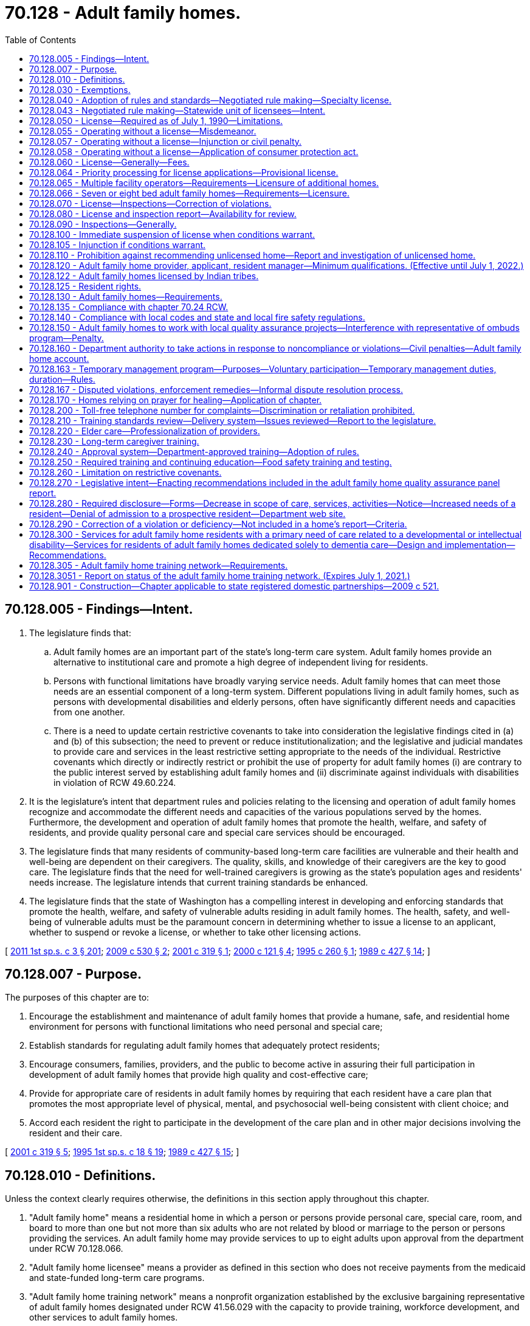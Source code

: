 = 70.128 - Adult family homes.
:toc:

== 70.128.005 - Findings—Intent.
. The legislature finds that:

.. Adult family homes are an important part of the state's long-term care system. Adult family homes provide an alternative to institutional care and promote a high degree of independent living for residents.

.. Persons with functional limitations have broadly varying service needs. Adult family homes that can meet those needs are an essential component of a long-term system. Different populations living in adult family homes, such as persons with developmental disabilities and elderly persons, often have significantly different needs and capacities from one another.

.. There is a need to update certain restrictive covenants to take into consideration the legislative findings cited in (a) and (b) of this subsection; the need to prevent or reduce institutionalization; and the legislative and judicial mandates to provide care and services in the least restrictive setting appropriate to the needs of the individual. Restrictive covenants which directly or indirectly restrict or prohibit the use of property for adult family homes (i) are contrary to the public interest served by establishing adult family homes and (ii) discriminate against individuals with disabilities in violation of RCW 49.60.224.

. It is the legislature's intent that department rules and policies relating to the licensing and operation of adult family homes recognize and accommodate the different needs and capacities of the various populations served by the homes. Furthermore, the development and operation of adult family homes that promote the health, welfare, and safety of residents, and provide quality personal care and special care services should be encouraged.

. The legislature finds that many residents of community-based long-term care facilities are vulnerable and their health and well-being are dependent on their caregivers. The quality, skills, and knowledge of their caregivers are the key to good care. The legislature finds that the need for well-trained caregivers is growing as the state's population ages and residents' needs increase. The legislature intends that current training standards be enhanced.

. The legislature finds that the state of Washington has a compelling interest in developing and enforcing standards that promote the health, welfare, and safety of vulnerable adults residing in adult family homes. The health, safety, and well-being of vulnerable adults must be the paramount concern in determining whether to issue a license to an applicant, whether to suspend or revoke a license, or whether to take other licensing actions.

[ http://lawfilesext.leg.wa.gov/biennium/2011-12/Pdf/Bills/Session%20Laws/House/1277-S.SL.pdf?cite=2011%201st%20sp.s.%20c%203%20§%20201[2011 1st sp.s. c 3 § 201]; http://lawfilesext.leg.wa.gov/biennium/2009-10/Pdf/Bills/Session%20Laws/House/1935-S2.SL.pdf?cite=2009%20c%20530%20§%202[2009 c 530 § 2]; http://lawfilesext.leg.wa.gov/biennium/2001-02/Pdf/Bills/Session%20Laws/House/1320-S.SL.pdf?cite=2001%20c%20319%20§%201[2001 c 319 § 1]; http://lawfilesext.leg.wa.gov/biennium/1999-00/Pdf/Bills/Session%20Laws/Senate/6502-S.SL.pdf?cite=2000%20c%20121%20§%204[2000 c 121 § 4]; http://lawfilesext.leg.wa.gov/biennium/1995-96/Pdf/Bills/Session%20Laws/Senate/5799-S.SL.pdf?cite=1995%20c%20260%20§%201[1995 c 260 § 1]; http://leg.wa.gov/CodeReviser/documents/sessionlaw/1989c427.pdf?cite=1989%20c%20427%20§%2014[1989 c 427 § 14]; ]

== 70.128.007 - Purpose.
The purposes of this chapter are to:

. Encourage the establishment and maintenance of adult family homes that provide a humane, safe, and residential home environment for persons with functional limitations who need personal and special care;

. Establish standards for regulating adult family homes that adequately protect residents;

. Encourage consumers, families, providers, and the public to become active in assuring their full participation in development of adult family homes that provide high quality and cost-effective care;

. Provide for appropriate care of residents in adult family homes by requiring that each resident have a care plan that promotes the most appropriate level of physical, mental, and psychosocial well-being consistent with client choice; and

. Accord each resident the right to participate in the development of the care plan and in other major decisions involving the resident and their care.

[ http://lawfilesext.leg.wa.gov/biennium/2001-02/Pdf/Bills/Session%20Laws/House/1320-S.SL.pdf?cite=2001%20c%20319%20§%205[2001 c 319 § 5]; http://lawfilesext.leg.wa.gov/biennium/1995-96/Pdf/Bills/Session%20Laws/House/1908-S2.SL.pdf?cite=1995%201st%20sp.s.%20c%2018%20§%2019[1995 1st sp.s. c 18 § 19]; http://leg.wa.gov/CodeReviser/documents/sessionlaw/1989c427.pdf?cite=1989%20c%20427%20§%2015[1989 c 427 § 15]; ]

== 70.128.010 - Definitions.
Unless the context clearly requires otherwise, the definitions in this section apply throughout this chapter.

. "Adult family home" means a residential home in which a person or persons provide personal care, special care, room, and board to more than one but not more than six adults who are not related by blood or marriage to the person or persons providing the services. An adult family home may provide services to up to eight adults upon approval from the department under RCW 70.128.066.

. "Adult family home licensee" means a provider as defined in this section who does not receive payments from the medicaid and state-funded long-term care programs.

. "Adult family home training network" means a nonprofit organization established by the exclusive bargaining representative of adult family homes designated under RCW 41.56.029 with the capacity to provide training, workforce development, and other services to adult family homes.

. "Adults" means persons who have attained the age of eighteen years.

. "Capacity" means the maximum number of persons in need of personal or special care permitted in an adult family home at a given time. This number shall include related children or adults in the home and who received special care.

. "Department" means the department of social and health services.

. "Home" means an adult family home.

. "Imminent danger" means serious physical harm to or death of a resident has occurred, or there is a serious threat to resident life, health, or safety.

. "Provider" means any person who is licensed under this chapter to operate an adult family home. For the purposes of this section, "person" means any individual, partnership, corporation, association, or limited liability company.

. "Resident" means an adult in need of personal or special care in an adult family home who is not related to the provider.

. "Resident manager" means a person employed or designated by the provider to manage the adult family home.

. "Special care" means care beyond personal care as defined by the department, in rule.

[ http://lawfilesext.leg.wa.gov/biennium/2019-20/Pdf/Bills/Session%20Laws/House/1023-S.SL.pdf?cite=2020%20c%20220%20§%201[2020 c 220 § 1]; http://lawfilesext.leg.wa.gov/biennium/2019-20/Pdf/Bills/Session%20Laws/Senate/5672-S2.SL.pdf?cite=2019%20c%20466%20§%202[2019 c 466 § 2]; http://lawfilesext.leg.wa.gov/biennium/2007-08/Pdf/Bills/Session%20Laws/House/2111-S.SL.pdf?cite=2007%20c%20184%20§%207[2007 c 184 § 7]; prior:  2001 c 319 § 6; http://lawfilesext.leg.wa.gov/biennium/2001-02/Pdf/Bills/Session%20Laws/House/1320-S.SL.pdf?cite=2001%20c%20319%20§%202[2001 c 319 § 2]; http://lawfilesext.leg.wa.gov/biennium/1995-96/Pdf/Bills/Session%20Laws/Senate/5799-S.SL.pdf?cite=1995%20c%20260%20§%202[1995 c 260 § 2]; http://leg.wa.gov/CodeReviser/documents/sessionlaw/1989c427.pdf?cite=1989%20c%20427%20§%2016[1989 c 427 § 16]; ]

== 70.128.030 - Exemptions.
The following residential facilities shall be exempt from the operation of this chapter:

. Nursing homes licensed under chapter 18.51 RCW;

. Assisted living facilities licensed under chapter 18.20 RCW;

. Facilities approved and certified under chapter 71A.22 RCW;

. Residential treatment centers for individuals with mental illness licensed under chapter 71.24 RCW;

. Hospitals licensed under chapter 70.41 RCW;

. Homes for individuals with developmental disabilities licensed under chapter 74.15 RCW.

[ http://lawfilesext.leg.wa.gov/biennium/2011-12/Pdf/Bills/Session%20Laws/House/2056-S.SL.pdf?cite=2012%20c%2010%20§%2055[2012 c 10 § 55]; http://leg.wa.gov/CodeReviser/documents/sessionlaw/1989c427.pdf?cite=1989%20c%20427%20§%2017[1989 c 427 § 17]; ]

== 70.128.040 - Adoption of rules and standards—Negotiated rule making—Specialty license.
. The department shall adopt rules and standards with respect to adult family homes and the operators thereof to be licensed under this chapter to carry out the purposes and requirements of this chapter. The rules and standards relating to applicants and operators shall address the differences between individual providers and providers that are partnerships, corporations, associations, or companies. The rules and standards shall also recognize and be appropriate to the different needs and capacities of the various populations served by adult family homes such as but not limited to persons who are developmentally disabled or elderly. In developing rules and standards the department shall recognize the residential family-like nature of adult family homes and not develop rules and standards which by their complexity serve as an overly restrictive barrier to the development of the adult family homes in the state. Procedures and forms established by the department shall be developed so they are easy to understand and comply with. Paper work requirements shall be minimal. Easy to understand materials shall be developed for applicants and providers explaining licensure requirements and procedures.

. [Empty]
.. In developing the rules and standards, the department shall consult with all divisions and administrations within the department serving the various populations living in adult family homes, including the division of developmental disabilities and the aging and adult services administration. Involvement by the divisions and administration shall be for the purposes of assisting the department to develop rules and standards appropriate to the different needs and capacities of the various populations served by adult family homes. During the initial stages of development of proposed rules, the department shall provide notice of development of the rules to organizations representing adult family homes and their residents, and other groups that the department finds appropriate. The notice shall state the subject of the rules under consideration and solicit written recommendations regarding their form and content.

.. In addition, the department shall engage in negotiated rule making pursuant to RCW 34.05.310(2)(a) with the exclusive representative of the adult family home licensees selected in accordance with RCW 70.128.043 and with other affected interests before adopting requirements that affect adult family home licensees.

. Except where provided otherwise, chapter 34.05 RCW shall govern all department rule-making and adjudicative activities under this chapter.

. The department shall establish a specialty license to include geriatric specialty certification for providers who have successfully completed the University of Washington school of nursing certified geriatric certification program and testing.

[ http://lawfilesext.leg.wa.gov/biennium/2009-10/Pdf/Bills/Session%20Laws/House/1935-S2.SL.pdf?cite=2009%20c%20530%20§%201[2009 c 530 § 1]; http://lawfilesext.leg.wa.gov/biennium/2007-08/Pdf/Bills/Session%20Laws/House/2111-S.SL.pdf?cite=2007%20c%20184%20§%208[2007 c 184 § 8]; http://lawfilesext.leg.wa.gov/biennium/1995-96/Pdf/Bills/Session%20Laws/Senate/5799-S.SL.pdf?cite=1995%20c%20260%20§%203[1995 c 260 § 3]; http://leg.wa.gov/CodeReviser/documents/sessionlaw/1989c427.pdf?cite=1989%20c%20427%20§%2018[1989 c 427 § 18]; ]

== 70.128.043 - Negotiated rule making—Statewide unit of licensees—Intent.
. Solely for the purposes of negotiated rule making pursuant to RCW 34.05.310(2)(a) and 70.128.040, a statewide unit of all adult family home licensees is appropriate. As of July 22, 2007, the exclusive representative of adult family home licensees in the statewide unit shall be the organization certified by the American arbitration association as the sole representative after the association conducts a cross-check comparing authorization cards against the department of social and health services' records and finds that majority support for the organization exists. If adult family home licensees seek to select a different representative thereafter, the adult family home licensees may request that the American arbitration association conduct an election and certify the results of the election.

. In enacting this section, the legislature intends to provide state action immunity under federal and state antitrust laws for the joint activities of licensees and their exclusive representative to the extent such activities are authorized by this chapter.

[ http://lawfilesext.leg.wa.gov/biennium/2007-08/Pdf/Bills/Session%20Laws/House/2111-S.SL.pdf?cite=2007%20c%20184%20§%206[2007 c 184 § 6]; ]

== 70.128.050 - License—Required as of July 1, 1990—Limitations.
. After July 1, 1990, no person shall operate or maintain an adult family home in this state without a license under this chapter.

. Couples legally married or state registered domestic partners:

.. May not apply for separate licenses; and

.. May apply jointly to be coproviders if they are both qualified. One person may apply to be a provider without requiring the other person to apply.

[ http://lawfilesext.leg.wa.gov/biennium/2011-12/Pdf/Bills/Session%20Laws/House/1277-S.SL.pdf?cite=2011%201st%20sp.s.%20c%203%20§%20202[2011 1st sp.s. c 3 § 202]; http://leg.wa.gov/CodeReviser/documents/sessionlaw/1989c427.pdf?cite=1989%20c%20427%20§%2019[1989 c 427 § 19]; ]

== 70.128.055 - Operating without a license—Misdemeanor.
A person operating or maintaining an adult family home without a license under this chapter is guilty of a misdemeanor. Each day of a continuing violation after conviction is considered a separate offense.

[ http://lawfilesext.leg.wa.gov/biennium/1991-92/Pdf/Bills/Session%20Laws/Senate/5003-S.SL.pdf?cite=1991%20c%2040%20§%201[1991 c 40 § 1]; ]

== 70.128.057 - Operating without a license—Injunction or civil penalty.
Notwithstanding the existence or use of any other remedy, the department may, in the manner provided by law, upon the advice of the attorney general who shall represent the department in the proceedings, maintain an action in the name of the state for an injunction, civil penalty, or other process against a person to restrain or prevent the operation or maintenance of an adult family home without a license under this chapter.

[ http://lawfilesext.leg.wa.gov/biennium/1995-96/Pdf/Bills/Session%20Laws/House/1908-S2.SL.pdf?cite=1995%201st%20sp.s.%20c%2018%20§%2020[1995 1st sp.s. c 18 § 20]; http://lawfilesext.leg.wa.gov/biennium/1991-92/Pdf/Bills/Session%20Laws/Senate/5003-S.SL.pdf?cite=1991%20c%2040%20§%202[1991 c 40 § 2]; ]

== 70.128.058 - Operating without a license—Application of consumer protection act.
The legislature finds that the operation of an adult family home without a license in violation of this chapter is a matter vitally affecting the public interest for the purpose of applying the consumer protection act, chapter 19.86 RCW. Operation of an adult family home without a license in violation of this chapter is not reasonable in relation to the development and preservation of business. Such a violation is an unfair or deceptive act in trade or commerce and an unfair method of competition for the purpose of applying the consumer protection act, chapter 19.86 RCW.

[ http://lawfilesext.leg.wa.gov/biennium/1995-96/Pdf/Bills/Session%20Laws/House/1908-S2.SL.pdf?cite=1995%201st%20sp.s.%20c%2018%20§%2021[1995 1st sp.s. c 18 § 21]; ]

== 70.128.060 - License—Generally—Fees.
. An application for license shall be made to the department upon forms provided by it and shall contain such information as the department reasonably requires.

. Subject to the provisions of this section, the department shall issue a license to an adult family home if the department finds that the applicant and the home are in compliance with this chapter and the rules adopted under this chapter. The department may not issue a license if (a) the applicant or a person affiliated with the applicant has prior violations of this chapter relating to the adult family home subject to the application or any other adult family home, or of any other law regulating residential care facilities within the past ten years that resulted in revocation, suspension, or nonrenewal of a license or contract with the department; or (b) the applicant or a person affiliated with the applicant has a history of significant noncompliance with federal, state, or local laws, rules, or regulations relating to the provision of care or services to vulnerable adults or to children. A person is considered affiliated with an applicant if the person is listed on the license application as a partner, officer, director, resident manager, or majority owner of the applying entity, or is the spouse of the applicant.

. The license fee shall be submitted with the application.

. Proof of financial solvency must be submitted when requested by the department.

. The department shall serve upon the applicant a copy of the decision granting or denying an application for a license. An applicant shall have the right to contest denial of his or her application for a license as provided in chapter 34.05 RCW by requesting a hearing in writing within twenty-eight days after receipt of the notice of denial.

. The department shall not issue a license to a provider if the department finds that the provider or spouse of the provider or any partner, officer, director, managerial employee, or majority owner has a history of significant noncompliance with federal or state regulations, rules, or laws in providing care or services to vulnerable adults or to children.

. The department shall license an adult family home for the maximum level of care that the adult family home may provide. The department shall define, in rule, license levels based upon the education, training, and caregiving experience of the licensed provider or staff.

. For adult family homes that serve residents with special needs such as dementia, developmental disabilities, or mental illness, specialty training is required of providers and resident managers consistent with RCW 70.128.230, and also is required for caregivers, with standardized competency testing for caregivers hired after July 28, 2013, as set forth by the department in rule. The department shall examine, with input from experts, providers, consumers, and advocates, whether the existing specialty training courses are adequate for providers, resident managers, and caregivers to meet these residents' special needs, are sufficiently standardized in curricula and instructional techniques, and are accompanied by effective tools to fairly evaluate successful student completion. The department may enhance the existing specialty training requirements by rule, and may update curricula, instructional techniques, and competency testing based upon its review and stakeholder input. In addition, the department shall examine, with input from experts, providers, consumers, and advocates, whether additional specialty training categories should be created for adult family homes serving residents with other special needs, such as traumatic brain injury, skilled nursing, or bariatric care. The department may establish, by rule, additional specialty training categories and requirements for providers, resident managers, and caregivers, if needed to better serve residents with such special needs.

. The department shall establish, by rule, standards used to license nonresident providers and multiple facility operators.

. The department shall establish, by rule, for multiple facility operators educational standards substantially equivalent to recognized national certification standards for residential care administrators.

. [Empty]
.. [Empty]
... At the time of an application for an adult family home license and upon the annual fee renewal date set by the department, the licensee shall pay a license fee. Beginning July 1, 2011, the per bed license fee and any processing fees, including the initial license fee, must be established in the omnibus appropriations act and any amendment or additions made to that act. The license fees established in the omnibus appropriations act and any amendment or additions made to that act may not exceed the department's annual licensing and oversight activity costs and must include the department's cost of paying providers for the amount of the license fee attributed to medicaid clients.

... In addition to the fees established in (a)(i) of this subsection, the department shall charge the licensee a nonrefundable fee to increase bed capacity at the adult family home to seven or eight beds or in the event of a change in ownership of the adult family home. The fee must be established in the omnibus appropriations act and any amendment or additions made to that act.

.. The department may authorize a one-time waiver of all or any portion of the licensing, processing, or change of ownership fees required under this subsection (11) in any case in which the department determines that an adult family home is being relicensed because of exceptional circumstances, such as death or incapacity of a provider, and that to require the full payment of the licensing, processing, or change of ownership fees would present a hardship to the applicant.

. A provider who receives notification of the department's initiation of a denial, suspension, nonrenewal, or revocation of an adult family home license may, in lieu of appealing the department's action, surrender or relinquish the license. The department shall not issue a new license to or contract with the provider, for the purposes of providing care to vulnerable adults or children, for a period of twenty years following the surrendering or relinquishment of the former license. The licensing record shall indicate that the provider relinquished or surrendered the license, without admitting the violations, after receiving notice of the department's initiation of a denial, suspension, nonrenewal, or revocation of a license.

. The department shall establish, by rule, the circumstances requiring a change in the licensed provider, which include, but are not limited to, a change in ownership or control of the adult family home or provider, a change in the provider's form of legal organization, such as from sole proprietorship to partnership or corporation, and a dissolution or merger of the licensed entity with another legal organization. The new provider is subject to the provisions of this chapter, the rules adopted under this chapter, and other applicable law. In order to ensure that the safety of residents is not compromised by a change in provider, the new provider is responsible for correction of all violations that may exist at the time of the new license.

[ http://lawfilesext.leg.wa.gov/biennium/2019-20/Pdf/Bills/Session%20Laws/House/1023-S.SL.pdf?cite=2020%20c%20220%20§%203[2020 c 220 § 3]; http://lawfilesext.leg.wa.gov/biennium/2015-16/Pdf/Bills/Session%20Laws/House/1132-S.SL.pdf?cite=2015%20c%2066%20§%201[2015 c 66 § 1]; http://lawfilesext.leg.wa.gov/biennium/2013-14/Pdf/Bills/Session%20Laws/Senate/5630-S.SL.pdf?cite=2013%20c%20300%20§%202[2013 c 300 § 2]; http://lawfilesext.leg.wa.gov/biennium/2011-12/Pdf/Bills/Session%20Laws/House/1277-S.SL.pdf?cite=2011%201st%20sp.s.%20c%203%20§%20403[2011 1st sp.s. c 3 § 403]; http://lawfilesext.leg.wa.gov/biennium/2009-10/Pdf/Bills/Session%20Laws/House/1935-S2.SL.pdf?cite=2009%20c%20530%20§%205[2009 c 530 § 5]; http://lawfilesext.leg.wa.gov/biennium/2003-04/Pdf/Bills/Session%20Laws/Senate/5733-S.SL.pdf?cite=2004%20c%20140%20§%203[2004 c 140 § 3]; http://lawfilesext.leg.wa.gov/biennium/2001-02/Pdf/Bills/Session%20Laws/House/2041-S.SL.pdf?cite=2001%20c%20193%20§%209[2001 c 193 § 9]; http://lawfilesext.leg.wa.gov/biennium/1995-96/Pdf/Bills/Session%20Laws/Senate/5799-S.SL.pdf?cite=1995%20c%20260%20§%204[1995 c 260 § 4]; http://leg.wa.gov/CodeReviser/documents/sessionlaw/1989c427.pdf?cite=1989%20c%20427%20§%2020[1989 c 427 § 20]; ]

== 70.128.064 - Priority processing for license applications—Provisional license.
. A provisional license permits the operation of an adult family home for a period of time to be determined by the department, not to exceed twelve months, and is not subject to renewal. A provisional license may be issued:

.. When a currently licensed adult family home provider has applied to be licensed as the new provider for a currently licensed adult family home, the application has been initially processed, and all that remains to complete the application process is an on-site inspection; or

.. Under exceptional circumstances, such as the sudden and unexpected death of the sole provider of an adult family home.

. In order to prevent disruption to current residents, the department shall give priority processing to an application for a change of ownership:

.. At the request of the currently licensed provider; or

.. When the department has issued a provisional license.

[ http://lawfilesext.leg.wa.gov/biennium/2017-18/Pdf/Bills/Session%20Laws/Senate/6113.SL.pdf?cite=2018%20c%20160%20§%201[2018 c 160 § 1]; http://lawfilesext.leg.wa.gov/biennium/2001-02/Pdf/Bills/Session%20Laws/House/1320-S.SL.pdf?cite=2001%20c%20319%20§%2010[2001 c 319 § 10]; ]

== 70.128.065 - Multiple facility operators—Requirements—Licensure of additional homes.
. A multiple facility operator must successfully demonstrate to the department financial solvency and management experience for the homes under its ownership and the ability to meet other relevant safety, health, and operating standards pertaining to the operation of multiple homes, including ways to mitigate the potential impact of vehicular traffic related to the operation of the homes.

. The department shall only accept and process an application for licensure of an additional home when:

.. A period of no less than twenty-four months has passed since the issuance of the initial adult family home license; and

.. The department has taken no enforcement actions against the applicant's currently licensed adult family homes during the twenty-four months prior to application.

. [Empty]
.. Except as provided in (b) of this subsection, the department shall only accept and process an additional application for licensure of other adult family homes when twelve months has passed since the previous adult family home license, and the department has taken no enforcement actions against the applicant's currently licensed adult family homes during the twelve months prior to application.

.. The department shall accept and process applications for licensure of additional adult family homes when less than twelve months have passed since the previous adult family home license, if the applications are due to the change in ownership of existing adult family homes that are currently licensed and the department has taken no enforcement actions against the applicant's currently licensed adult family homes during the twelve months prior to application.

. In the event of serious noncompliance leading to the imposition of one or more actions listed in RCW 70.128.160(2) for violation of federal, state, or local laws, or regulations relating to provision of care or services to vulnerable adults or children, the department is authorized to take one or more actions listed in RCW 70.128.160(2) against any home or homes operated by the provider if there is a violation in the home or homes.

. In the event of serious noncompliance in a home operated by a provider with multiple adult family homes, leading to the imposition of one or more actions listed in RCW 70.128.160(2), the department shall inspect the other homes operated by the provider to determine whether the same or related deficiencies are present in those homes. The cost of these additional inspections may be imposed on the provider as a civil penalty up to a maximum of three hundred dollars per additional inspection.

. A provider is ultimately responsible for the day-to-day operations of each licensed home.

[ http://lawfilesext.leg.wa.gov/biennium/2013-14/Pdf/Bills/Session%20Laws/House/1677.SL.pdf?cite=2013%20c%20185%20§%201[2013 c 185 § 1]; http://lawfilesext.leg.wa.gov/biennium/2011-12/Pdf/Bills/Session%20Laws/House/1277-S.SL.pdf?cite=2011%201st%20sp.s.%20c%203%20§%20203[2011 1st sp.s. c 3 § 203]; http://lawfilesext.leg.wa.gov/biennium/1995-96/Pdf/Bills/Session%20Laws/House/2152.SL.pdf?cite=1996%20c%2081%20§%206[1996 c 81 § 6]; ]

== 70.128.066 - Seven or eight bed adult family homes—Requirements—Licensure.
. An applicant requesting to increase bed capacity to seven or eight beds must successfully demonstrate to the department financial solvency and management experience for the home under its ownership and the ability to meet other relevant safety, health, and operating standards pertaining to the operation of an eight bed home, including the ability to meet the needs of all current and prospective residents and ways to mitigate the potential impact of vehicular traffic related to the operation of the home.

. The department may only accept and process an application to increase the bed capacity to seven or eight beds when:

.. A period of no less than twenty-four months has passed since the issuance of the initial adult family home license;

.. The home has been licensed for six residents for at least twelve months prior to application;

.. The home has completed two full inspections that have resulted in no enforcement actions;

.. The home has submitted an attestation that an increase in the number of beds will not adversely affect the health, safety, or quality of life of current residents of the home;

.. The home has demonstrated to the department the ability to comply with the emergency evacuation standards established by the department in rule;

.. The home has a residential sprinkler system in place in order to serve residents who require assistance during an evacuation; and

.. The home has paid any fees associated with licensure or additional inspections.

. The department shall accept and process applications under RCW 70.128.060(13) for a seven or eight bed adult family home only if:

.. The new provider is a provider of a currently licensed adult family home that has been licensed for a period of no less than twenty-four months since the issuance of the initial adult family home license;

.. The new provider's current adult family home has been licensed for six or more residents for at least twelve months prior to application; and

.. The adult family home has completed at least two full inspections, and the most recent two full inspections have resulted in no enforcement actions.

. Prior to issuing a license to operate a seven or eight bed adult family home, the department shall:

.. Notify the local jurisdiction in which the home is located, in writing, of the applicant's request to increase bed capacity, and allow the local jurisdiction to provide any recommendations to the department as to whether or not the department should approve the applicant's request to increase its bed capacity to seven or eight beds; and

.. Conduct an inspection to determine compliance with licensing standards and the ability to meet the needs of eight residents.

. In addition to the consideration of other criteria established in this section, the department shall consider comments received from current residents of the adult family home related to the quality of care and quality of life offered by the home, as well as their views regarding the addition of one or two more residents.

. Upon application for an initial seven or eight bed adult family home, a home must provide at least sixty days' notice to all residents and the residents' designated representatives that the home has applied for a license to admit up to seven or eight residents before admitting a seventh resident. The notice must be in writing and written in a manner or language that is understood by the residents and the residents' designated representatives.

. In the event of serious noncompliance in a seven or eight bed adult family home, in addition to, or in lieu of, the imposition of one or more actions listed in RCW 70.128.160(2), the department may revoke the adult family home's authority to accept more than six residents.

[ http://lawfilesext.leg.wa.gov/biennium/2019-20/Pdf/Bills/Session%20Laws/House/1023-S.SL.pdf?cite=2020%20c%20220%20§%202[2020 c 220 § 2]; ]

== 70.128.070 - License—Inspections—Correction of violations.
. A license shall remain valid unless voluntarily surrendered, suspended, or revoked in accordance with this chapter.

. [Empty]
.. Homes applying for a license shall be inspected at the time of licensure.

.. Homes licensed by the department shall be inspected at least every eighteen months, with an annual average of fifteen months. However, an adult family home may be allowed to continue without inspection for two years if the adult family home had no inspection citations for the past three consecutive inspections and has received no written notice of violations resulting from complaint investigations during that same time period.

.. The department may make an unannounced inspection of a licensed home at any time to assure that the home and provider are in compliance with this chapter and the rules adopted under this chapter.

. If the department finds that the home is not in compliance with this chapter, it shall require the home to correct any violations as provided in this chapter.

[ http://lawfilesext.leg.wa.gov/biennium/2011-12/Pdf/Bills/Session%20Laws/House/1277-S.SL.pdf?cite=2011%201st%20sp.s.%20c%203%20§%20204[2011 1st sp.s. c 3 § 204]; http://lawfilesext.leg.wa.gov/biennium/2003-04/Pdf/Bills/Session%20Laws/Senate/5797-S.SL.pdf?cite=2004%20c%20143%20§%201[2004 c 143 § 1]; http://lawfilesext.leg.wa.gov/biennium/1997-98/Pdf/Bills/Session%20Laws/Senate/6544-S2.SL.pdf?cite=1998%20c%20272%20§%204[1998 c 272 § 4]; http://lawfilesext.leg.wa.gov/biennium/1995-96/Pdf/Bills/Session%20Laws/House/1908-S2.SL.pdf?cite=1995%201st%20sp.s.%20c%2018%20§%2022[1995 1st sp.s. c 18 § 22]; http://leg.wa.gov/CodeReviser/documents/sessionlaw/1989c427.pdf?cite=1989%20c%20427%20§%2022[1989 c 427 § 22]; ]

== 70.128.080 - License and inspection report—Availability for review.
An adult family home shall have readily available for review by the department, residents, and the public:

. Its license to operate; and

. A copy of each inspection report received by the home from the department for the past three years.

[ http://lawfilesext.leg.wa.gov/biennium/1995-96/Pdf/Bills/Session%20Laws/House/1908-S2.SL.pdf?cite=1995%201st%20sp.s.%20c%2018%20§%2023[1995 1st sp.s. c 18 § 23]; http://leg.wa.gov/CodeReviser/documents/sessionlaw/1989c427.pdf?cite=1989%20c%20427%20§%2021[1989 c 427 § 21]; ]

== 70.128.090 - Inspections—Generally.
. During inspections of an adult family home, the department shall have access and authority to examine areas and articles in the home used to provide care or support to residents, including residents' records, accounts, and the physical premises, including the buildings, grounds, and equipment. The personal records of the provider are not subject to department inspection nor is the separate bedroom of the provider, not used in direct care of a client, subject to review. The department may inspect all rooms during the initial licensing of the home. However, during a complaint investigation, the department shall have access to the entire premises and all pertinent records when necessary to conduct official business. The department also shall have the authority to interview the provider and residents of an adult family home.

. Whenever an inspection is conducted, the department shall prepare a written report that summarizes all information obtained during the inspection, and if the home is in violation of this chapter, serve a copy of the inspection report upon the provider at the same time as a notice of violation. This notice shall be mailed to the provider within ten working days of the completion of the inspection process. If the home is not in violation of this chapter, a copy of the inspection report shall be mailed to the provider within ten calendar days of the inspection of the home. All inspection reports shall be made available to the public at the department during business hours.

. The provider shall develop corrective measures for any violations found by the department's inspection. The department shall upon request provide consultation and technical assistance to assist the provider in developing effective corrective measures. The department shall include a statement of the provider's corrective measures in the department's inspection report.

[ http://lawfilesext.leg.wa.gov/biennium/2001-02/Pdf/Bills/Session%20Laws/House/1320-S.SL.pdf?cite=2001%20c%20319%20§%207[2001 c 319 § 7]; http://lawfilesext.leg.wa.gov/biennium/1995-96/Pdf/Bills/Session%20Laws/House/1908-S2.SL.pdf?cite=1995%201st%20sp.s.%20c%2018%20§%2024[1995 1st sp.s. c 18 § 24]; http://leg.wa.gov/CodeReviser/documents/sessionlaw/1989c427.pdf?cite=1989%20c%20427%20§%2030[1989 c 427 § 30]; ]

== 70.128.100 - Immediate suspension of license when conditions warrant.
The department has the authority to immediately suspend a license if it finds that conditions there constitute an imminent danger to residents.

[ http://leg.wa.gov/CodeReviser/documents/sessionlaw/1989c427.pdf?cite=1989%20c%20427%20§%2032[1989 c 427 § 32]; ]

== 70.128.105 - Injunction if conditions warrant.
The department may commence an action in superior court to enjoin the operation of an adult family home if it finds that conditions there constitute an imminent danger to residents.

[ http://lawfilesext.leg.wa.gov/biennium/1991-92/Pdf/Bills/Session%20Laws/Senate/5003-S.SL.pdf?cite=1991%20c%2040%20§%203[1991 c 40 § 3]; ]

== 70.128.110 - Prohibition against recommending unlicensed home—Report and investigation of unlicensed home.
. No public agency contractor or employee shall place, refer, or recommend placement of a person into an adult family home that is operating without a license.

. Any public agency contractor or employee who knows that an adult family home is operating without a license shall report the name and address of the home to the department. The department shall investigate any report filed under this section.

[ http://leg.wa.gov/CodeReviser/documents/sessionlaw/1989c427.pdf?cite=1989%20c%20427%20§%2023[1989 c 427 § 23]; ]

== 70.128.120 - Adult family home provider, applicant, resident manager—Minimum qualifications. (Effective until July 1, 2022.)
Each adult family home provider, applicant, and each resident manager shall have the following minimum qualifications, except that only applicants are required to meet the provisions of subsections (10) and (11) of this section:

. Twenty-one years of age or older;

. For those applying after September 1, 2001, to be licensed as providers, and for resident managers whose employment begins after September 1, 2001, a United States high school diploma or high school equivalency certificate as provided in RCW 28B.50.536 or any English or translated government documentation of the following:

.. Successful completion of government-approved public or private school education in a foreign country that includes an annual average of one thousand hours of instruction over twelve years or no less than twelve thousand hours of instruction;

.. A foreign college, foreign university, or United States community college two-year diploma;

.. Admission to, or completion of coursework at, a foreign university or college for which credit was granted;

.. Admission to, or completion of coursework at, a United States college or university for which credits were awarded;

.. Admission to, or completion of postgraduate coursework at, a United States college or university for which credits were awarded; or

.. Successful passage of the United States board examination for registered nursing, or any professional medical occupation for which college or university education preparation was required;

. Good moral and responsible character and reputation;

. Literacy and the ability to communicate in the English language;

. Management and administrative ability to carry out the requirements of this chapter;

. Satisfactory completion of department-approved basic training and continuing education training as required by RCW 74.39A.074, and in rules adopted by the department;

. Satisfactory completion of department-approved, or equivalent, special care training before a provider may provide special care services to a resident;

. Not been convicted of any crime that is disqualifying under RCW 43.43.830 or 43.43.842, or department rules adopted under this chapter, or been found to have abused, neglected, exploited, or abandoned a minor or vulnerable adult as specified in RCW 74.39A.056(2);

. For those applying to be licensed as providers, and for resident managers whose employment begins after August 24, 2011, at least one thousand hours in the previous sixty months of successful, direct caregiving experience obtained after age eighteen to vulnerable adults in a licensed or contracted setting prior to operating or managing an adult family home. The applicant or resident manager must have credible evidence of the successful, direct caregiving experience or, currently hold one of the following professional licenses: Physician licensed under chapter 18.71 RCW; osteopathic physician licensed under chapter 18.57 RCW; osteopathic physician assistant licensed under chapter 18.57A RCW; physician assistant licensed under chapter 18.71A RCW; registered nurse, advanced registered nurse practitioner, or licensed practical nurse licensed under chapter 18.79 RCW;

. For applicants, proof of financial solvency, as defined in rule; and

. Applicants must successfully complete an adult family home administration and business planning class, prior to being granted a license. The class must be a minimum of forty-eight hours of classroom time and approved by the department. The department shall promote and prioritize bilingual capabilities within available resources and when materials are available for this purpose. Under exceptional circumstances, such as the sudden and unexpected death of a provider, the department may consider granting a license to an applicant who has not completed the class but who meets all other requirements. If the department decides to grant the license due to exceptional circumstances, the applicant must have enrolled in or completed the class within four months of licensure.

[ http://lawfilesext.leg.wa.gov/biennium/2015-16/Pdf/Bills/Session%20Laws/House/1132-S.SL.pdf?cite=2015%20c%2066%20§%202[2015 c 66 § 2]; http://lawfilesext.leg.wa.gov/biennium/2013-14/Pdf/Bills/Session%20Laws/House/1686-S.SL.pdf?cite=2013%20c%2039%20§%2021[2013 c 39 § 21]; http://lawfilesext.leg.wa.gov/biennium/2011-12/Pdf/Bills/Session%20Laws/House/2314-S.SL.pdf?cite=2012%20c%20164%20§%20703[2012 c 164 § 703]; http://lawfilesext.leg.wa.gov/biennium/2011-12/Pdf/Bills/Session%20Laws/House/1277-S.SL.pdf?cite=2011%201st%20sp.s.%20c%203%20§%20205[2011 1st sp.s. c 3 § 205]; http://lawfilesext.leg.wa.gov/biennium/2005-06/Pdf/Bills/Session%20Laws/Senate/6637.SL.pdf?cite=2006%20c%20249%20§%201[2006 c 249 § 1]; http://lawfilesext.leg.wa.gov/biennium/2001-02/Pdf/Bills/Session%20Laws/House/2444.SL.pdf?cite=2002%20c%20223%20§%201[2002 c 223 § 1]; http://lawfilesext.leg.wa.gov/biennium/2001-02/Pdf/Bills/Session%20Laws/House/1320-S.SL.pdf?cite=2001%20c%20319%20§%208[2001 c 319 § 8]; http://lawfilesext.leg.wa.gov/biennium/1999-00/Pdf/Bills/Session%20Laws/Senate/6502-S.SL.pdf?cite=2000%20c%20121%20§%205[2000 c 121 § 5]; http://lawfilesext.leg.wa.gov/biennium/1995-96/Pdf/Bills/Session%20Laws/House/2152.SL.pdf?cite=1996%20c%2081%20§%201[1996 c 81 § 1]; http://lawfilesext.leg.wa.gov/biennium/1995-96/Pdf/Bills/Session%20Laws/House/1908-S2.SL.pdf?cite=1995%201st%20sp.s.%20c%2018%20§%20117[1995 1st sp.s. c 18 § 117]; http://lawfilesext.leg.wa.gov/biennium/1995-96/Pdf/Bills/Session%20Laws/Senate/5799-S.SL.pdf?cite=1995%20c%20260%20§%205[1995 c 260 § 5]; http://leg.wa.gov/CodeReviser/documents/sessionlaw/1989c427.pdf?cite=1989%20c%20427%20§%2024[1989 c 427 § 24]; ]

== 70.128.122 - Adult family homes licensed by Indian tribes.
The legislature recognizes that adult family homes located within the boundaries of a federally recognized Indian reservation may be licensed by the Indian tribe. The department may pay for care for persons residing in such homes, if there has been a tribal or state criminal background check of the provider and any staff, and the client is otherwise eligible for services administered by the department.

[ http://lawfilesext.leg.wa.gov/biennium/1995-96/Pdf/Bills/Session%20Laws/House/1908-S2.SL.pdf?cite=1995%201st%20sp.s.%20c%2018%20§%2025[1995 1st sp.s. c 18 § 25]; ]

== 70.128.125 - Resident rights.
RCW 70.129.005 through 70.129.030, 70.129.040, and 70.129.050 through 70.129.170 apply to this chapter and persons regulated under this chapter.

[ http://lawfilesext.leg.wa.gov/biennium/2011-12/Pdf/Bills/Session%20Laws/House/1277-S.SL.pdf?cite=2011%201st%20sp.s.%20c%203%20§%20302[2011 1st sp.s. c 3 § 302]; http://lawfilesext.leg.wa.gov/biennium/1993-94/Pdf/Bills/Session%20Laws/House/2154-S2.SL.pdf?cite=1994%20c%20214%20§%2024[1994 c 214 § 24]; ]

== 70.128.130 - Adult family homes—Requirements.
. The provider is ultimately responsible for the day-to-day operations of each licensed adult family home.

. The provider shall promote the health, safety, and well-being of each resident residing in each licensed adult family home.

. Adult family homes shall be maintained internally and externally in good repair and condition. Such homes shall have safe and functioning systems for heating, cooling, hot and cold water, electricity, plumbing, garbage disposal, sewage, cooking, laundry, artificial and natural light, ventilation, and any other feature of the home.

. In order to preserve and promote the residential home-like nature of adult family homes, adult family homes licensed after August 24, 2011, shall:

.. Have sufficient space to accommodate all residents at one time in the dining and living room areas;

.. Have hallways and doorways wide enough to accommodate residents who use mobility aids such as wheelchairs and walkers; and

.. Have outdoor areas that are safe and accessible for residents to use.

. The adult family home must provide all residents access to resident common areas throughout the adult family home including, but not limited to, kitchens, dining and living areas, and bathrooms, to the extent that they are safe under the resident's care plan.

. Adult family homes shall be maintained in a clean and sanitary manner, including proper sewage disposal, food handling, and hygiene practices.

. Adult family homes shall develop a fire drill plan for emergency evacuation of residents, shall have working smoke detectors in each bedroom where a resident is located, shall have working fire extinguishers on each floor of the home, and shall house nonambulatory residents on a level with safe egress to a public right-of-way. Nonambulatory residents must have a bedroom on the floor of the home from which the resident can be evacuated to a designated safe location outside the home without the use of stairs, elevators, chair lifts, platform lifts, or other devices as determined by the department in rule.

. The adult family home shall ensure that all residents can be safely evacuated from the home in an emergency as established by the department in rule. The rules established by the department must be developed in consultation with the largest organization representing fire chiefs in the state of Washington.

. Adult family homes shall have clean, functioning, and safe household items and furnishings.

. Adult family homes shall provide a nutritious and balanced diet and shall recognize residents' needs for special diets.

. Adult family homes shall establish health care procedures for the care of residents including medication administration and emergency medical care.

.. Adult family home residents shall be permitted to self-administer medications.

.. Adult family home providers may administer medications and deliver special care only to the extent authorized by law.

. Adult family home providers shall either: (a) Reside at the adult family home; or (b) employ or otherwise contract with a qualified resident manager to reside at the adult family home. The department may exempt, for good cause, a provider from the requirements of this subsection by rule.

. A provider will ensure that any volunteer, student, employee, or person residing within the adult family home who will have unsupervised access to any resident shall not have been convicted of a crime listed under RCW 43.43.830 or 43.43.842, or been found to have abused, neglected, exploited, or abandoned a minor or vulnerable adult as specified in RCW 74.39A.056(2). A provider may conditionally employ a person pending the completion of a criminal conviction background inquiry, but may not allow the person to have unsupervised access to any resident.

. A provider shall offer activities to residents under care as defined by the department in rule.

. An adult family home must be financially solvent, and upon request for good cause, shall provide the department with detailed information about the home's finances. Financial records of the adult family home may be examined when the department has good cause to believe that a financial obligation related to resident care or services will not be met.

. An adult family home provider must ensure that staff are competent and receive necessary training to perform assigned tasks. Staff must satisfactorily complete department-approved staff orientation, basic training, and continuing education as specified by the department by rule. The provider shall ensure that a qualified caregiver is on-site whenever a resident is at the adult family home; any exceptions will be specified by the department in rule. Notwithstanding RCW 70.128.230, until orientation and basic training are successfully completed, a caregiver may not provide hands-on personal care to a resident without on-site supervision by a person who has successfully completed basic training or been exempted from the training pursuant to statute.

. The provider and resident manager must assure that there is:

.. A mechanism to communicate with the resident in his or her primary language either through a qualified person on-site or readily available at all times, or other reasonable accommodations, such as language lines; and

.. Staff on-site at all times capable of understanding and speaking English well enough to be able to respond appropriately to emergency situations and be able to read and understand resident care plans.

[ http://lawfilesext.leg.wa.gov/biennium/2019-20/Pdf/Bills/Session%20Laws/Senate/5403-S.SL.pdf?cite=2019%20c%2080%20§%201[2019 c 80 § 1]; http://lawfilesext.leg.wa.gov/biennium/2011-12/Pdf/Bills/Session%20Laws/House/2314-S.SL.pdf?cite=2012%20c%20164%20§%20704[2012 c 164 § 704]; http://lawfilesext.leg.wa.gov/biennium/2011-12/Pdf/Bills/Session%20Laws/House/1277-S.SL.pdf?cite=2011%201st%20sp.s.%20c%203%20§%20206[2011 1st sp.s. c 3 § 206]; http://lawfilesext.leg.wa.gov/biennium/1999-00/Pdf/Bills/Session%20Laws/Senate/6502-S.SL.pdf?cite=2000%20c%20121%20§%206[2000 c 121 § 6]; http://lawfilesext.leg.wa.gov/biennium/1995-96/Pdf/Bills/Session%20Laws/Senate/5799-S.SL.pdf?cite=1995%20c%20260%20§%206[1995 c 260 § 6]; http://leg.wa.gov/CodeReviser/documents/sessionlaw/1989c427.pdf?cite=1989%20c%20427%20§%2026[1989 c 427 § 26]; ]

== 70.128.135 - Compliance with chapter  70.24 RCW.
Adult family homes shall comply with the provisions of chapter 70.24 RCW.

[ http://lawfilesext.leg.wa.gov/biennium/2001-02/Pdf/Bills/Session%20Laws/House/1320-S.SL.pdf?cite=2001%20c%20319%20§%209[2001 c 319 § 9]; ]

== 70.128.140 - Compliance with local codes and state and local fire safety regulations.
. Each adult family home shall meet applicable local licensing, zoning, building, and housing codes, and state and local fire safety regulations as they pertain to a single-family residence. It is the responsibility of the home to check with local authorities to ensure all local codes are met.

. An adult family home must be considered a residential use of property for zoning and public and private utility rate purposes. Adult family homes are a permitted use in all areas zoned for residential or commercial purposes, including areas zoned for single-family dwellings.

[ http://lawfilesext.leg.wa.gov/biennium/2011-12/Pdf/Bills/Session%20Laws/House/1277-S.SL.pdf?cite=2011%201st%20sp.s.%20c%203%20§%20207[2011 1st sp.s. c 3 § 207]; http://lawfilesext.leg.wa.gov/biennium/1995-96/Pdf/Bills/Session%20Laws/House/1908-S2.SL.pdf?cite=1995%201st%20sp.s.%20c%2018%20§%2026[1995 1st sp.s. c 18 § 26]; http://leg.wa.gov/CodeReviser/documents/sessionlaw/1989c427.pdf?cite=1989%20c%20427%20§%2027[1989 c 427 § 27]; ]

== 70.128.150 - Adult family homes to work with local quality assurance projects—Interference with representative of ombuds program—Penalty.
Whenever possible, adult family homes are encouraged to contact and work with local quality assurance projects such as the volunteer ombuds with the goal of assuring high quality care is provided in the home.

An adult family home may not willfully interfere with a representative of the long-term care ombuds program in the performance of official duties. The department shall impose a penalty of not more than one thousand dollars for any such willful interference.

[ http://lawfilesext.leg.wa.gov/biennium/2013-14/Pdf/Bills/Session%20Laws/Senate/5077-S.SL.pdf?cite=2013%20c%2023%20§%20181[2013 c 23 § 181]; http://lawfilesext.leg.wa.gov/biennium/1995-96/Pdf/Bills/Session%20Laws/House/1908-S2.SL.pdf?cite=1995%201st%20sp.s.%20c%2018%20§%2027[1995 1st sp.s. c 18 § 27]; http://leg.wa.gov/CodeReviser/documents/sessionlaw/1989c427.pdf?cite=1989%20c%20427%20§%2028[1989 c 427 § 28]; ]

== 70.128.160 - Department authority to take actions in response to noncompliance or violations—Civil penalties—Adult family home account.
. The department is authorized to take one or more of the actions listed in subsection (2) of this section in any case in which the department finds that an adult family home provider has:

.. Failed or refused to comply with the requirements of this chapter or the rules adopted under this chapter;

.. Operated an adult family home without a license or under a revoked license;

.. Knowingly or with reason to know made a false statement of material fact on his or her application for license or any data attached thereto, or in any matter under investigation by the department; or

.. Willfully prevented or interfered with any inspection or investigation by the department.

. When authorized by subsection (1) of this section, the department may take one or more of the following actions:

.. Refuse to issue a license;

.. Impose reasonable conditions on a license, such as correction within a specified time, training, and limits on the type of clients the provider may admit or serve;

.. Impose civil penalties of at least one hundred dollars per day per violation;

.. Impose civil penalties of up to three thousand dollars for each incident that violates adult family home licensing laws and rules, including, but not limited to, chapters 70.128, 70.129, 74.34, and 74.39A RCW and related rules. Each day upon which the same or substantially similar action occurs is a separate violation subject to the assessment of a separate penalty;

.. Impose civil penalties of up to ten thousand dollars for a current or former licensed provider who is operating an unlicensed home;

.. Suspend, revoke, or refuse to renew a license; or

.. Suspend admissions to the adult family home by imposing stop placement.

. When the department orders stop placement, the facility shall not admit any person until the stop placement order is terminated. The department may approve readmission of a resident to the facility from a hospital or nursing home during the stop placement. The department shall terminate the stop placement only after: (a) The violations necessitating the stop placement have been corrected; and (b) the provider exhibits the capacity to maintain correction of the violations previously found deficient. However, if upon the revisit the department finds new violations that the department reasonably believes will result in a new stop placement, the previous stop placement shall remain in effect until the new stop placement is imposed. In order to protect the home's existing residents from potential ongoing neglect, when the provider has been cited for a violation that is repeated, uncorrected, pervasive, or presents a threat to the health, safety, or welfare of one or more residents, and the department has imposed a stop placement, the department shall also impose a condition on license or other remedy to facilitate or spur prompter compliance if the violation has not been corrected, and the provider has not exhibited the capacity to maintain correction, within sixty days of the stop placement.

. Nothing in subsection (3) of this section is intended to apply to stop placement imposed in conjunction with a license revocation or summary suspension or to prevent the department from imposing a condition on license or other remedy prior to sixty days after a stop placement, if the department considers it necessary to protect one or more residents' well-being. After a department finding of a violation for which a stop placement has been imposed, the department shall make an on-site revisit of the provider within fifteen working days from the request for revisit, to ensure correction of the violation. For violations that are serious or recurring or uncorrected following a previous citation, and create actual or threatened harm to one or more residents' well-being, including violations of residents' rights, the department shall make an on-site revisit as soon as appropriate to ensure correction of the violation. Verification of correction of all other violations may be made by either a department on-site revisit or by written or photographic documentation found by the department to be credible. This subsection does not prevent the department from enforcing license suspensions or revocations. Nothing in this subsection shall interfere with or diminish the department's authority and duty to ensure that the provider adequately cares for residents, including to make departmental on-site revisits as needed to ensure that the provider protects residents, and to enforce compliance with this chapter.

. Chapter 34.05 RCW applies to department actions under this section, except that orders of the department imposing license suspension, stop placement, or conditions for continuation of a license are effective immediately upon notice and shall continue in effect pending a hearing, which must commence no later than sixty days after receipt of a request for a hearing. The time for commencement of a hearing may be extended by agreement of the parties or by the presiding officer for good cause shown by either party, but must commence no later than one hundred twenty days after receipt of a request for a hearing.

. A separate adult family home account is created in the custody of the state treasurer. All receipts from civil penalties imposed under this chapter must be deposited into the account. Only the director or the director's designee may authorize expenditures from the account. The account is subject to allotment procedures under chapter 43.88 RCW, but an appropriation is not required for expenditures. The department shall use the special account only for promoting the quality of life and care of residents living in adult family homes. During the 2015-2017 fiscal biennium, the account may be expended for funding costs associated with the adult family home program.

. The department shall by rule specify criteria as to when and how the sanctions specified in this section must be applied. The criteria must provide for the imposition of incrementally more severe penalties for deficiencies that are repeated, uncorrected, pervasive, or present a threat to the health, safety, or welfare of one or more residents. The criteria shall be tiered such that those homes consistently found to have deficiencies will be subjected to increasingly severe penalties. The department shall implement prompt and specific enforcement remedies without delay for providers found to have delivered care or failed to deliver care resulting in problems that are repeated, uncorrected, pervasive, or present a threat to the health, safety, or welfare of one or more residents. In the selection of remedies, the health, safety, and well-being of residents must be of paramount importance.

[ http://lawfilesext.leg.wa.gov/biennium/2015-16/Pdf/Bills/Session%20Laws/House/2376-S.SL.pdf?cite=2016%20sp.s.%20c%2036%20§%20944[2016 sp.s. c 36 § 944]; http://lawfilesext.leg.wa.gov/biennium/2015-16/Pdf/Bills/Session%20Laws/Senate/5877-S.SL.pdf?cite=2015%20c%20266%20§%201[2015 c 266 § 1]; http://lawfilesext.leg.wa.gov/biennium/2013-14/Pdf/Bills/Session%20Laws/Senate/5630-S.SL.pdf?cite=2013%20c%20300%20§%204[2013 c 300 § 4]; http://lawfilesext.leg.wa.gov/biennium/2011-12/Pdf/Bills/Session%20Laws/House/1277-S.SL.pdf?cite=2011%201st%20sp.s.%20c%203%20§%20208[2011 1st sp.s. c 3 § 208]; http://lawfilesext.leg.wa.gov/biennium/2001-02/Pdf/Bills/Session%20Laws/House/2041-S.SL.pdf?cite=2001%20c%20193%20§%205[2001 c 193 § 5]; http://lawfilesext.leg.wa.gov/biennium/1995-96/Pdf/Bills/Session%20Laws/House/1908-S2.SL.pdf?cite=1995%201st%20sp.s.%20c%2018%20§%2028[1995 1st sp.s. c 18 § 28]; http://leg.wa.gov/CodeReviser/documents/sessionlaw/1989c427.pdf?cite=1989%20c%20427%20§%2031[1989 c 427 § 31]; ]

== 70.128.163 - Temporary management program—Purposes—Voluntary participation—Temporary management duties, duration—Rules.
. When the department has summarily suspended a license, the licensee may, subject to the department's approval, elect to participate in a temporary management program. All provisions of this section shall apply.

The purposes of a temporary management program are as follows:

.. To mitigate dislocation and transfer trauma of residents while the department and licensee may pursue dispute resolution or appeal of a summary suspension of license;

.. To facilitate the continuity of safe and appropriate resident care and services;

.. To preserve a residential option that meets a specialized service need and/or is in a geographical area that has a lack of available providers; and

.. To provide residents with the opportunity for orderly discharge.

. Licensee participation in the temporary management program is voluntary. The department shall have the discretion to approve any temporary manager and the temporary management arrangements. The temporary management shall assume the total responsibility for the daily operations of the home.

. The temporary management shall contract with the licensee as an independent contractor and is responsible for ensuring that all minimum licensing requirements are met. The temporary management shall protect the health, safety, and well-being of the residents for the duration of the temporary management and shall perform all acts reasonably necessary to ensure that residents' needs are met. The licensee is responsible for all costs related to administering the temporary management program and contracting with the temporary management. The temporary management agreement shall at a minimum address the following:

.. Provision of liability insurance to protect residents and their property;

.. Preservation of resident trust funds;

.. The timely payment of past due or current accounts, operating expenses, including but not limited to staff compensation, and all debt that comes due during the period of the temporary management;

.. The responsibilities for addressing all other financial obligations that would interfere with the ability of the temporary manager to provide adequate care and services to residents; and

.. The authority of the temporary manager to manage the home, including the hiring, managing, and firing of employees for good cause, and to provide adequate care and services to residents.

. The licensee and department shall provide written notification immediately to all residents, legal representatives, interested family members, and the state long-term care ombuds program, of the temporary management and the reasons for it. This notification shall include notice that residents may move from the home without notifying the licensee in advance, and without incurring any charges, fees, or costs otherwise available for insufficient advance notice, during the temporary management period.

. The temporary management period under this section concludes twenty-eight days after issuance of the formal notification of enforcement action or conclusion of administrative proceedings, whichever date is later. Nothing in this section precludes the department from revoking its approval of the temporary management and/or exercising its licensing enforcement authority under this chapter. The department's decision whether to approve or to revoke a temporary management arrangement is not subject to the administrative procedure act, chapter 34.05 RCW.

. The department is authorized to adopt rules implementing this section. In implementing this section, the department shall consult with consumers, advocates, and organizations representing adult family homes. The department may recruit and approve qualified, licensed providers interested in serving as temporary managers.

[ http://lawfilesext.leg.wa.gov/biennium/2013-14/Pdf/Bills/Session%20Laws/Senate/5077-S.SL.pdf?cite=2013%20c%2023%20§%20182[2013 c 23 § 182]; http://lawfilesext.leg.wa.gov/biennium/2009-10/Pdf/Bills/Session%20Laws/Senate/5995.SL.pdf?cite=2009%20c%20560%20§%206[2009 c 560 § 6]; http://lawfilesext.leg.wa.gov/biennium/2001-02/Pdf/Bills/Session%20Laws/House/2041-S.SL.pdf?cite=2001%20c%20193%20§%206[2001 c 193 § 6]; ]

== 70.128.167 - Disputed violations, enforcement remedies—Informal dispute resolution process.
. The licensee or its designee has the right to an informal dispute resolution process to dispute any violation found or enforcement remedy imposed by the department during a licensing inspection or complaint investigation. The purpose of the informal dispute resolution process is to provide an opportunity for an exchange of information that may lead to the modification, deletion, or removal of a violation, or parts of a violation, or enforcement remedy imposed by the department.

. The informal dispute resolution process provided by the department shall include, but is not necessarily limited to, an opportunity for review by a department employee who did not participate in, or oversee, the determination of the violation or enforcement remedy under dispute. The department shall develop, or further develop, an informal dispute resolution process consistent with this section.

. A request for an informal dispute resolution shall be made to the department within ten working days from the receipt of a written finding of a violation or enforcement remedy. The request shall identify the violation or violations and enforcement remedy or remedies being disputed. The department shall convene a meeting, when possible, within ten working days of receipt of the request for informal dispute resolution, unless by mutual agreement a later date is agreed upon.

. If the department determines that a violation or enforcement remedy should not be cited or imposed, the department shall delete the violation or immediately rescind or modify the enforcement remedy. Upon request, the department shall issue a clean copy of the revised report, statement of deficiencies, or notice of enforcement action.

. The request for informal dispute resolution does not delay the effective date of any enforcement remedy imposed by the department, except that civil monetary fines are not payable until the exhaustion of any formal hearing and appeal rights provided under this chapter. The licensee shall submit to the department, within the time period prescribed by the department, a plan of correction to address any undisputed violations, and including any violations that still remain following the informal dispute resolution.

[ http://lawfilesext.leg.wa.gov/biennium/2001-02/Pdf/Bills/Session%20Laws/House/2041-S.SL.pdf?cite=2001%20c%20193%20§%208[2001 c 193 § 8]; ]

== 70.128.170 - Homes relying on prayer for healing—Application of chapter.
Nothing in this chapter or the rules adopted under it may be construed as authorizing the supervision, regulation, or control of the remedial care or treatment of residents in any adult family home conducted by and for the adherents of a church or religious denomination who rely upon spiritual means alone through prayer for healing in accordance with the tenets and practices of such church or religious denomination and the bona fide religious beliefs genuinely held by such adherents.

[ http://leg.wa.gov/CodeReviser/documents/sessionlaw/1989c427.pdf?cite=1989%20c%20427%20§%2033[1989 c 427 § 33]; ]

== 70.128.200 - Toll-free telephone number for complaints—Discrimination or retaliation prohibited.
. The department shall maintain a toll-free telephone number for receiving complaints regarding adult family homes.

. An adult family home shall post in a place and manner clearly visible to residents and visitors the department's toll-free complaint telephone number.

. No adult family home shall discriminate or retaliate in any manner against a resident on the basis or for the reason that such resident or any other person made a complaint to the department or the long-term care ombuds or cooperated with the investigation of such a complaint.

[ http://lawfilesext.leg.wa.gov/biennium/2013-14/Pdf/Bills/Session%20Laws/Senate/5077-S.SL.pdf?cite=2013%20c%2023%20§%20183[2013 c 23 § 183]; http://lawfilesext.leg.wa.gov/biennium/1995-96/Pdf/Bills/Session%20Laws/House/1908-S2.SL.pdf?cite=1995%201st%20sp.s.%20c%2018%20§%2030[1995 1st sp.s. c 18 § 30]; ]

== 70.128.210 - Training standards review—Delivery system—Issues reviewed—Report to the legislature.
. The department of social and health services shall review, in coordination with the department of health, the nursing care quality assurance commission, adult family home providers, assisted living facility providers, in-home personal care providers, and long-term care consumers and advocates, training standards for providers, resident managers, and resident caregiving staff. The departments and the commission shall submit to the appropriate committees of the house of representatives and the senate by December 1, 1998, specific recommendations on training standards and the delivery system, including necessary statutory changes and funding requirements. Any proposed enhancements shall be consistent with this section, shall take into account and not duplicate other training requirements applicable to adult family homes and staff, and shall be developed with the input of adult family home and resident representatives, health care professionals, and other vested interest groups. Training standards and the delivery system shall be relevant to the needs of residents served by the adult family home and recipients of long-term in-home personal care services and shall be sufficient to ensure that providers, resident managers, and caregiving staff have the skills and knowledge necessary to provide high quality, appropriate care.

. The recommendations on training standards and the delivery system developed under subsection (1) of this section shall be based on a review and consideration of the following: Quality of care; availability of training; affordability, including the training costs incurred by the department of social and health services and private providers; portability of existing training requirements; competency testing; practical and clinical course work; methods of delivery of training; standards for management; uniform caregiving staff training; necessary enhancements for special needs populations; and resident rights training. Residents with special needs include, but are not limited to, residents with a diagnosis of mental illness, dementia, or developmental disability. Development of training recommendations for developmental disabilities services shall be coordinated with the study requirements in section 6, chapter 272, Laws of 1998.

. The department of social and health services shall report to the appropriate committees of the house of representatives and the senate by December 1, 1998, on the cost of implementing the proposed training standards for state-funded residents, and on the extent to which that cost is covered by existing state payment rates.

[ http://lawfilesext.leg.wa.gov/biennium/2011-12/Pdf/Bills/Session%20Laws/House/2056-S.SL.pdf?cite=2012%20c%2010%20§%2056[2012 c 10 § 56]; http://lawfilesext.leg.wa.gov/biennium/1997-98/Pdf/Bills/Session%20Laws/Senate/6544-S2.SL.pdf?cite=1998%20c%20272%20§%203[1998 c 272 § 3]; ]

== 70.128.220 - Elder care—Professionalization of providers.
Adult family homes have developed rapidly in response to the health and social needs of the aging population in community settings, especially as the aging population has increased in proportion to the general population. The growing demand for elder care with a new focus on issues affecting senior citizens, including persons with developmental disabilities, mental illness, or dementia, has prompted a growing professionalization of adult family home providers to address quality care and quality of life issues consistent with standards of accountability and regulatory safeguards for the health and safety of the residents.

[ http://lawfilesext.leg.wa.gov/biennium/2011-12/Pdf/Bills/Session%20Laws/House/1277-S.SL.pdf?cite=2011%201st%20sp.s.%20c%203%20§%20209[2011 1st sp.s. c 3 § 209]; http://lawfilesext.leg.wa.gov/biennium/2001-02/Pdf/Bills/Session%20Laws/House/2444.SL.pdf?cite=2002%20c%20223%20§%203[2002 c 223 § 3]; http://lawfilesext.leg.wa.gov/biennium/1997-98/Pdf/Bills/Session%20Laws/Senate/6544-S2.SL.pdf?cite=1998%20c%20272%20§%209[1998 c 272 § 9]; ]

== 70.128.230 - Long-term caregiver training.
. The definitions in this subsection apply throughout this section unless the context clearly requires otherwise.

.. "Caregiver" includes all adult family home resident managers and any person who provides residents with hands-on personal care on behalf of an adult family home, except volunteers who are directly supervised.

.. "Indirect supervision" means oversight by a person who has demonstrated competency in the core areas or has been fully exempted from the training requirements pursuant to this section and is quickly and easily available to the caregiver, but not necessarily on-site.

. Training must have three components: Orientation, basic training, and continuing education. All adult family home providers, resident managers, and employees, or volunteers who routinely interact with residents shall complete orientation. Caregivers shall complete orientation, basic training, and continuing education.

. Orientation consists of introductory information on residents' rights, communication skills, fire and life safety, and universal precautions. Orientation must be provided at the facility by appropriate adult family home staff to all adult family home employees before the employees have routine interaction with residents.

. Basic training consists of modules on the core knowledge and skills that caregivers need to learn and understand to effectively and safely provide care to residents. Basic training must be outcome-based, and the effectiveness of the basic training must be measured by demonstrated competency in the core areas through the use of a competency test. Basic training must be completed by caregivers within one hundred twenty days of the date on which they begin to provide hands-on care. Until competency in the core areas has been demonstrated, caregivers shall not provide hands-on personal care to residents without direct supervision.

. For adult family homes that serve residents with special needs such as dementia, developmental disabilities, or mental illness, specialty training is required of providers and resident managers.

.. Specialty training consists of modules on the core knowledge and skills that providers and resident managers need to effectively and safely provide care to residents with special needs. Specialty training should be integrated into basic training wherever appropriate. Specialty training must be outcome-based, and the effectiveness of the specialty training measured by demonstrated competency in the core specialty areas through the use of a competency test.

.. Specialty training must be completed by providers and resident managers before admitting and serving residents who have been determined to have special needs related to mental illness, dementia, or a developmental disability. Should a resident develop special needs while living in a home without specialty designation, the provider and resident manager have one hundred twenty days to complete specialty training.

. Continuing education consists of ongoing delivery of information to caregivers on various topics relevant to the care setting and care needs of residents. Competency testing is not required for continuing education. Continuing education is not required in the same calendar year in which basic or modified basic training is successfully completed. Continuing education is required in each calendar year thereafter. If specialty training is completed, the specialty training applies toward any continuing education requirement for up to two years following the completion of the specialty training.

. Persons who successfully complete the competency challenge test for basic training are fully exempt from the basic training requirements of this section. Persons who successfully complete the specialty training competency challenge test are fully exempt from the specialty training requirements of this section.

. [Empty]
.. Registered nurses and licensed practical nurses licensed under chapter 18.79 RCW are exempt from any continuing education requirement established under this section.

.. The department may adopt rules that would exempt licensed persons from all or part of the training requirements under this chapter, if they are (i) performing the tasks for which they are licensed and (ii) subject to chapter 18.130 RCW.

. In an effort to improve access to training and education and reduce costs, especially for rural communities, the adult family home training network must include the use of innovative types of learning strategies such as internet resources, videotapes, and distance learning using satellite technology coordinated through community colleges, private associations, or other entities, as defined by the department.

. The adult family home training network shall assist adult family homes that desire to deliver facility-based training with facility designated trainers, or adult family homes that desire to pool their resources to create shared training systems. The department shall develop criteria for reviewing and approving trainers and training materials. The department may approve a curriculum based upon attestation by an adult family home administrator that the adult family home's training curriculum addresses basic and specialty training competencies identified by the department, and shall review a curriculum to verify that it meets these requirements. The department may conduct the review as part of the next regularly scheduled inspection authorized under RCW 70.128.070. The department shall rescind approval of any curriculum if it determines that the curriculum does not meet these requirements.

. The department shall adopt rules by September 1, 2002, for the implementation of this section.

. [Empty]
.. Except as provided in (b) of this subsection, the orientation, basic training, specialty training, and continuing education requirements of this section commence September 1, 2002, and shall be applied to (i) employees hired subsequent to September 1, 2002; or (ii) existing employees that on September 1, 2002, have not successfully completed the training requirements under RCW 70.128.120 or 70.128.130 and this section. Existing employees who have not successfully completed the training requirements under RCW 70.128.120 or 70.128.130 shall be subject to all applicable requirements of this section.

.. Beginning January 7, 2012, long-term care workers, as defined in RCW 74.39A.009, employed by an adult family home are also subject to the training requirements under RCW 74.39A.074.

[ http://lawfilesext.leg.wa.gov/biennium/2019-20/Pdf/Bills/Session%20Laws/Senate/5672-S2.SL.pdf?cite=2019%20c%20466%20§%205[2019 c 466 § 5]; http://lawfilesext.leg.wa.gov/biennium/2013-14/Pdf/Bills/Session%20Laws/House/1629-S.SL.pdf?cite=2013%20c%20259%20§%205[2013 c 259 § 5]; http://lawfilesext.leg.wa.gov/biennium/2011-12/Pdf/Bills/Session%20Laws/House/2314-S.SL.pdf?cite=2012%20c%20164%20§%20705[2012 c 164 § 705]; http://lawfilesext.leg.wa.gov/biennium/2001-02/Pdf/Bills/Session%20Laws/House/2707-S.SL.pdf?cite=2002%20c%20233%20§%203[2002 c 233 § 3]; http://lawfilesext.leg.wa.gov/biennium/1999-00/Pdf/Bills/Session%20Laws/Senate/6502-S.SL.pdf?cite=2000%20c%20121%20§%203[2000 c 121 § 3]; ]

== 70.128.240 - Approval system—Department-approved training—Adoption of rules.
By March 1, 2002, the department must, by rule, create an approval system for those seeking to conduct department-approved training under RCW 70.128.230, * 70.128.120 (5) and (6), and ** 70.128.130(10). The department shall adopt rules based on recommendations of the community long-term care training and education steering committee established in ***RCW 74.39A.190.

[ http://lawfilesext.leg.wa.gov/biennium/1999-00/Pdf/Bills/Session%20Laws/Senate/6502-S.SL.pdf?cite=2000%20c%20121%20§%207[2000 c 121 § 7]; ]

== 70.128.250 - Required training and continuing education—Food safety training and testing.
The department shall implement, as part of the required training and continuing education, food safety training and testing integrated into the curriculum that meets the standards established by the state board of health pursuant to chapter 69.06 RCW. Individual food handler permits are not required for persons who begin working in an adult family home after June 30, 2005, and successfully complete the basic and modified-basic caregiver training, provided they receive information or training regarding safe food handling practices from the employer prior to providing food handling or service for the clients. Documentation that the information or training has been provided to the individual must be kept on file by the employer.

Licensed adult family home providers or employees who hold individual food handler permits prior to June 30, 2005, will be required to maintain continuing education of .5 hours per year in order to maintain food handling and safety training. Licensed adult family home providers or employees who hold individual food handler permits prior to June 30, 2005, will not be required to renew the permit provided the continuing education requirement as stated above is met.

[ http://lawfilesext.leg.wa.gov/biennium/2005-06/Pdf/Bills/Session%20Laws/House/1591-S.SL.pdf?cite=2005%20c%20505%20§%206[2005 c 505 § 6]; ]

== 70.128.260 - Limitation on restrictive covenants.
. To effectuate the public policies of this chapter, restrictive covenants may not limit, directly or indirectly:

.. Persons with disabilities from living in an adult family home licensed under this chapter; or

.. Persons and legal entities from operating adult family homes licensed under this chapter, whether for-profit or nonprofit, to provide services covered under this chapter. However, this subsection does not prohibit application of reasonable nondiscriminatory regulation, including but not limited to landscaping standards or regulation of sign location or size, that applies to all residential property subject to the restrictive covenant.

. This section applies retroactively to all restrictive covenants in effect on July 26, 2009. Any provision in a restrictive covenant in effect on or after July 26, 2009, that is inconsistent with subsection (1) of this section is unenforceable to the extent of the conflict.

[ http://lawfilesext.leg.wa.gov/biennium/2009-10/Pdf/Bills/Session%20Laws/House/1935-S2.SL.pdf?cite=2009%20c%20530%20§%203[2009 c 530 § 3]; ]

== 70.128.270 - Legislative intent—Enacting recommendations included in the adult family home quality assurance panel report.
. The protection of vulnerable residents living in adult family homes and other long-term care facilities in the state is a matter of ongoing concern and grave importance. In 2011, the legislature examined problems with the quality of care and oversight of adult family homes in Washington. The 2011 legislature passed Engrossed Substitute House Bill No. 1277 to address some of these issues, and in addition, created an adult family home quality assurance panel, chaired by the state long-term care ombudsman [ombuds], to meet and make recommendations to the governor and legislature by December 1, 2012, for further improvements in adult family home care and the oversight of the homes by the department of social and health services.

. The legislature recognizes that significant progress has been made over the years in adult family home care, and that many adult family homes provide high quality care and are the preferred alternative for many residents in contrast to a larger care facility setting. The legislature finds however that the quality of care in some adult family homes would be improved, and abuse and neglect would decline, if these homes' caregivers and providers received better training and mentoring, residents and their families were more informed and able to select an appropriate home, and oversight by the department of social and health services was more vigorous and prompt against poorly performing homes. It is therefore the intent of the legislature to enact the recommendations included in the adult family home quality assurance panel report in order to improve the quality of care of vulnerable residents and the department's oversight of adult family homes.

[ http://lawfilesext.leg.wa.gov/biennium/2013-14/Pdf/Bills/Session%20Laws/Senate/5630-S.SL.pdf?cite=2013%20c%20300%20§%201[2013 c 300 § 1]; ]

== 70.128.280 - Required disclosure—Forms—Decrease in scope of care, services, activities—Notice—Increased needs of a resident—Denial of admission to a prospective resident—Department web site.
. In order to enhance the selection of an appropriate adult family home, all adult family homes licensed under this chapter shall disclose the scope of, and charges for, the care, services, and activities provided by the home or customarily arranged for by the home. The disclosure must be provided to the home's residents and the residents' representatives, if any, prior to admission, and to interested prospective residents and their representatives upon request, using standardized disclosure forms developed by the department with stakeholders' input. The home may also disclose supplemental information to prospective residents and other interested persons.

. [Empty]
.. The disclosure forms that the department develops must be standardized, reasonable in length, and easy to read. The form setting forth the scope of an adult family home's care, services, and activities must be available from the adult family home through a link to the department's web site developed pursuant to this section. This form must indicate, among other categories, the scope of personal care and medication service provided, the scope of skilled nursing services or nursing delegation provided or available, any specialty care designations held by the adult family home, the customary number of caregivers present during the day and whether the home has awake staff at night, any particular cultural or language access available, and clearly state whether the home admits medicaid clients or retains residents who later become eligible for medicaid. The adult family home shall provide or arrange for the care, services, and activities disclosed in its form.

.. The department must also develop a second standardized disclosure form with stakeholders' input for use by adult family homes to set forth an adult family home's charges for its care, services, items, and activities, including the charges not covered by the home's daily or monthly rate, or by medicaid, medicare, or other programs. This form must be available from the home and disclosed to residents and their representatives, if any, prior to admission, and to interested prospective residents and their representatives upon request.

. [Empty]
.. If the adult family home decreases the scope of care, services, or activities it provides, due to circumstances beyond the home's control, the home shall provide a minimum of thirty days' written notice to the residents, and the residents' representative if any, before the effective date of the decrease in the scope of care, services, or activities provided.

.. If the adult family home voluntarily decreases the scope of care, services, or activities it provides, and any such decrease will result in the discharge of one or more residents, then ninety days' written notice must be provided prior to the effective date of the decrease. Notice must be given to the residents and the residents' representative, if any.

.. If the adult family home increases the scope of care, services, or activities it provides, the home shall promptly provide written notice to the residents, and the residents' representative if any, and shall indicate the date on which the increase is effective.

. When the care needs of a resident exceed the disclosed scope of care or services that the adult family home provides, the home may exceed the care or services previously disclosed, provided that the additional care or services are permitted by the adult family home's license, and the home can safely and appropriately serve the resident with available staff or through the provision of reasonable accommodations required by state or federal law. The provision of care or services to a resident that exceed those previously disclosed by the home does not mean that the home is capable of or required to provide the same care or services to other residents, unless required as a reasonable accommodation under state or federal law.

. An adult family home may deny admission to a prospective resident if the home determines that the needs of the prospective resident cannot be met, so long as the adult family home operates in compliance with state and federal law, including RCW 70.129.030(3) and the reasonable accommodation requirements of state and federal antidiscrimination laws.

. The department shall work with consumers, advocates, and other stakeholders to combine and improve existing web resources to create a more robust, comprehensive, and user-friendly web site for family members, residents, and prospective residents of adult family homes in Washington. The department may contract with outside vendors and experts to assist in the development of the web site. The web site should be easy to navigate and have links to information important for residents, prospective residents, and their family members or representatives including, but not limited to: (a) Explanations of the types of licensed long-term care facilities, levels of care, and specialty designations; (b) lists of suggested questions when looking for a care facility; (c) warning signs of abuse, neglect, or financial exploitation; and (d) contact information for the department and the long-term care ombudsman [ombuds]. In addition, the consumer oriented web site should include a searchable list of all adult family homes in Washington, with links to inspection and investigation reports and any enforcement actions by the department for the previous three years. If a violation or enforcement remedy is deleted, rescinded, or modified under RCW 70.128.167 or chapter 34.05 RCW, the department shall make the appropriate changes to the information on the web site as soon as reasonably feasible, but no later than thirty days after the violation or enforcement remedy has been deleted, rescinded, or modified. To facilitate the comparison of adult family homes, the web site should also include a link to each licensed adult family home's disclosure form required by subsection (2)(a) of this section. The department's web site should also include periodically updated information about whether an adult family home has a current vacancy, if the home provides such information to the department, or may include links to other consumer-oriented web sites with the vacancy information.

[ http://lawfilesext.leg.wa.gov/biennium/2013-14/Pdf/Bills/Session%20Laws/Senate/5630-S.SL.pdf?cite=2013%20c%20300%20§%203[2013 c 300 § 3]; ]

== 70.128.290 - Correction of a violation or deficiency—Not included in a home's report—Criteria.
. If during an inspection, reinspection, or complaint investigation by the department, an adult family home corrects a violation or deficiency that the department discovers, the department shall record and consider such violation or deficiency for purposes of the home's compliance history; however, the licensor or complaint investigator may not include in the home's report the violation or deficiency if the violation or deficiency:

.. Is corrected to the satisfaction of the department prior to the exit conference;

.. Is not recurring; and

.. Did not pose a significant risk of harm or actual harm to a resident.

. For the purposes of this section, "recurring" means that the violation or deficiency was found under the same regulation or statute in one of the two most recent preceding inspections, reinspections, or complaint investigations.

[ http://lawfilesext.leg.wa.gov/biennium/2013-14/Pdf/Bills/Session%20Laws/Senate/5630-S.SL.pdf?cite=2013%20c%20300%20§%205[2013 c 300 § 5]; ]

== 70.128.300 - Services for adult family home residents with a primary need of care related to a developmental or intellectual disability—Services for residents of adult family homes dedicated solely to dementia care—Design and implementation—Recommendations.
. Subject to the availability of amounts appropriated for this specific purpose, the developmental disabilities administration within the department shall work with stakeholders to design and implement services for individuals living in adult family homes who have a primary need of care related to a developmental or intellectual disability. These services must be enhancements or in addition to services currently available, and designed to meet the specific provisions related to the assessment, environment, regulations, provision of care, and training requirements. These services must be enhancements or in addition to services currently available, and designed to support an intentional environment to improve resident quality of life, promote resident safety, including protecting safety in relationships between residents, increase resident length of stay, clarify regulations, streamline training requirements, reduce the need for institutional settings, and attract more adult family home providers to develop such highly needed resources. The recommendations for these services must be completed by June 1, 2020, for consideration and implementation in the 2021-2023 biennium.

. Subject to the availability of amounts appropriated for this specific purpose, the aging and long-term support administration within the department shall work with stakeholders to design and implement proposed services for individuals living in adult family homes that are dedicated solely to the care of individuals with dementia, including Alzheimer's disease. These services must be enhancements or in addition to services currently available, and designed to include specific provisions related to the assessment, environment, regulations, provision of care, and training requirements. These services must be designed to support an intentional environment to improve resident quality of life, promote resident safety, including protecting safety in relationships between residents, increase resident length of stay, clarify regulations, streamline training requirements, reduce the need for institutional settings, and attract more adult family home providers to develop such highly needed resources. The recommendations for these services must be completed by June 1, 2020, for consideration and implementation in the 2021-2023 biennium.

[ http://lawfilesext.leg.wa.gov/biennium/2019-20/Pdf/Bills/Session%20Laws/Senate/5672-S2.SL.pdf?cite=2019%20c%20466%20§%201[2019 c 466 § 1]; ]

== 70.128.305 - Adult family home training network—Requirements.
. If the department has any contracts for personal care services with any adult family home represented by an exclusive bargaining representative:

.. Effective July 1, 2020, training required under this chapter for adult family homes must be available through an adult family home training network.

.. The exclusive bargaining representative shall designate the adult family home training network.

.. The parties to the collective bargaining agreement must negotiate a memorandum of understanding to provide for contributions to the adult family home training network. Contributions to the adult family home training network must begin no sooner than January 1, 2020. Contributions to the adult family home training network for fiscal year 2021 must be limited to no more than the amount appropriated for training in the 2019-2021 collective bargaining agreement.

.. Contributions must be provided to the adult family home training network through a vendor contract executed by the department.

.. The adult family home training network shall provide reports as required by the department verifying that providers have complied with all training requirements.

. Nothing in subsection (1) of this section:

.. Limits the ability of a department-approved training entity or instructor to provide training to an adult family home provider, resident manager, or caregiver;

.. Requires that a department-approved training entity or instructor contract with an adult family home training network; or

.. Prevents an adult family home provider, resident manager, or caregiver from receiving training from a department-approved training entity or instructor.

[ http://lawfilesext.leg.wa.gov/biennium/2019-20/Pdf/Bills/Session%20Laws/Senate/5672-S2.SL.pdf?cite=2019%20c%20466%20§%203[2019 c 466 § 3]; ]

== 70.128.3051 - Report on status of the adult family home training network. (Expires July 1, 2021.)
. By December 1, 2020, the department shall report to the appropriate committees of the legislature on the status of the adult family home training network.

. This section expires July 1, 2021.

[ http://lawfilesext.leg.wa.gov/biennium/2019-20/Pdf/Bills/Session%20Laws/Senate/5672-S2.SL.pdf?cite=2019%20c%20466%20§%204[2019 c 466 § 4]; ]

== 70.128.901 - Construction—Chapter applicable to state registered domestic partnerships—2009 c 521.
For the purposes of this chapter, the terms spouse, marriage, marital, husband, wife, widow, widower, next of kin, and family shall be interpreted as applying equally to state registered domestic partnerships or individuals in state registered domestic partnerships as well as to marital relationships and married persons, and references to dissolution of marriage shall apply equally to state registered domestic partnerships that have been terminated, dissolved, or invalidated, to the extent that such interpretation does not conflict with federal law. Where necessary to implement chapter 521, Laws of 2009, gender-specific terms such as husband and wife used in any statute, rule, or other law shall be construed to be gender neutral, and applicable to individuals in state registered domestic partnerships.

[ http://lawfilesext.leg.wa.gov/biennium/2009-10/Pdf/Bills/Session%20Laws/Senate/5688-S2.SL.pdf?cite=2009%20c%20521%20§%20155[2009 c 521 § 155]; ]

